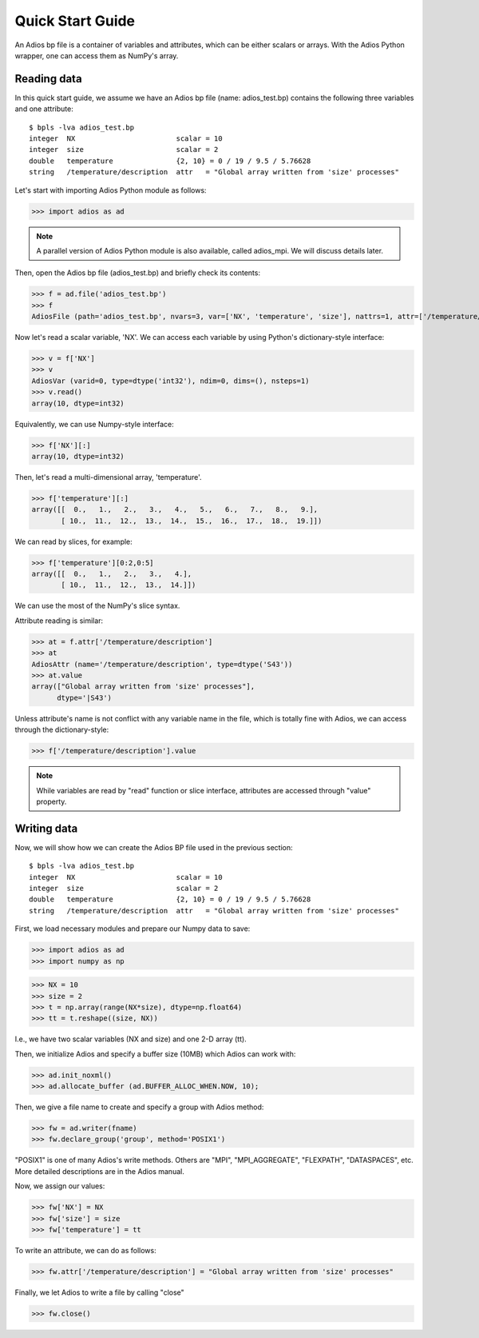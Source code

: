.. _quick:

Quick Start Guide
=================

An Adios bp file is a container of variables and attributes, which can
be either scalars or arrays. With the Adios Python wrapper, one can
access them as NumPy's array.

Reading data
------------

In this quick start guide, we assume we have an Adios bp file (name:
adios_test.bp) contains the following three variables and one attribute:
::
   $ bpls -lva adios_test.bp
   integer  NX                        scalar = 10
   integer  size                      scalar = 2
   double   temperature               {2, 10} = 0 / 19 / 9.5 / 5.76628
   string   /temperature/description  attr   = "Global array written from 'size' processes"


Let's start with importing Adios Python module as follows:

>>> import adios as ad

.. note:: A parallel version of Adios Python module is also available,
          called adios_mpi. We will discuss details later.


Then, open the Adios bp file (adios_test.bp) and briefly check its
contents:

>>> f = ad.file('adios_test.bp')
>>> f
AdiosFile (path='adios_test.bp', nvars=3, var=['NX', 'temperature', 'size'], nattrs=1, attr=['/temperature/description'], current_step=0, last_step=0, file_size=1549)

Now let's read a scalar variable, 'NX'. We can access each variable by
using Python's dictionary-style interface:

>>> v = f['NX']
>>> v
AdiosVar (varid=0, type=dtype('int32'), ndim=0, dims=(), nsteps=1)
>>> v.read()
array(10, dtype=int32)

Equivalently, we can use Numpy-style interface:

>>> f['NX'][:]
array(10, dtype=int32)


Then, let's read a multi-dimensional array, 'temperature'.

>>> f['temperature'][:]
array([[  0.,   1.,   2.,   3.,   4.,   5.,   6.,   7.,   8.,   9.],
       [ 10.,  11.,  12.,  13.,  14.,  15.,  16.,  17.,  18.,  19.]])

We can read by slices, for example:

>>> f['temperature'][0:2,0:5]
array([[  0.,   1.,   2.,   3.,   4.],
       [ 10.,  11.,  12.,  13.,  14.]])

We can use the most of the NumPy's slice syntax.

Attribute reading is similar:

>>> at = f.attr['/temperature/description']
>>> at
AdiosAttr (name='/temperature/description', type=dtype('S43'))
>>> at.value
array(["Global array written from 'size' processes"], 
      dtype='|S43')

Unless attribute's name is not conflict with any variable name in the
file, which is totally fine with Adios, we can access through the
dictionary-style:

>>> f['/temperature/description'].value

.. note:: While variables are read by "read" function or slice
          interface, attributes are accessed through "value" property.

Writing data
------------

Now, we will show how we can create the Adios BP file used in the
previous section:
::

   $ bpls -lva adios_test.bp
   integer  NX                        scalar = 10
   integer  size                      scalar = 2
   double   temperature               {2, 10} = 0 / 19 / 9.5 / 5.76628
   string   /temperature/description  attr   = "Global array written from 'size' processes"


First, we load necessary modules and prepare our Numpy data to save:

>>> import adios as ad
>>> import numpy as np

>>> NX = 10
>>> size = 2
>>> t = np.array(range(NX*size), dtype=np.float64)
>>> tt = t.reshape((size, NX))

I.e., we have two scalar variables (NX and size) and one 2-D array (tt).

Then, we initialize Adios and specify a buffer size (10MB) which Adios
can work with:

>>> ad.init_noxml()
>>> ad.allocate_buffer (ad.BUFFER_ALLOC_WHEN.NOW, 10);

Then, we give a file name to create and specify a group with Adios method:

>>> fw = ad.writer(fname)
>>> fw.declare_group('group', method='POSIX1')

"POSIX1" is one of many Adios's write methods. Others are "MPI",
"MPI_AGGREGATE", "FLEXPATH", "DATASPACES", etc. More detailed
descriptions are in the Adios manual.

Now, we assign our values:

>>> fw['NX'] = NX
>>> fw['size'] = size
>>> fw['temperature'] = tt

To write an attribute, we can do as follows:

>>> fw.attr['/temperature/description'] = "Global array written from 'size' processes"

Finally, we let Adios to write a file by calling "close"

>>> fw.close()




          
